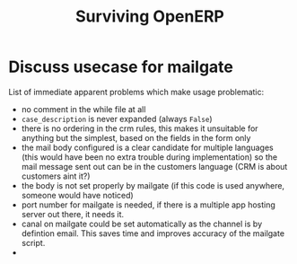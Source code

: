 #+title: Surviving OpenERP
#+tags[]: openerp
#+draft: true


* Discuss usecase for mailgate
List of immediate apparent problems which make usage problematic:
- no comment in the while file at all
- =case_description= is never expanded (always =False=)
- there is no ordering in the crm rules, this makes it unsuitable for
  anything but the simplest, based on the fields in the form only
- the mail body configured is a clear candidate for multiple languages
  (this would have been no extra trouble during implementation) so the
  mail message sent out can be in the customers language (CRM is about
  customers aint it?)
- the body is not set properly by mailgate (if this code is used
  anywhere, someone would have noticed)
- port number for mailgate is needed, if there is a multiple app
  hosting server out there, it needs it.
- canal on mailgate could be set automatically as the channel is by
  defintion email. This saves time and improves accuracy of the
  mailgate script.
-
